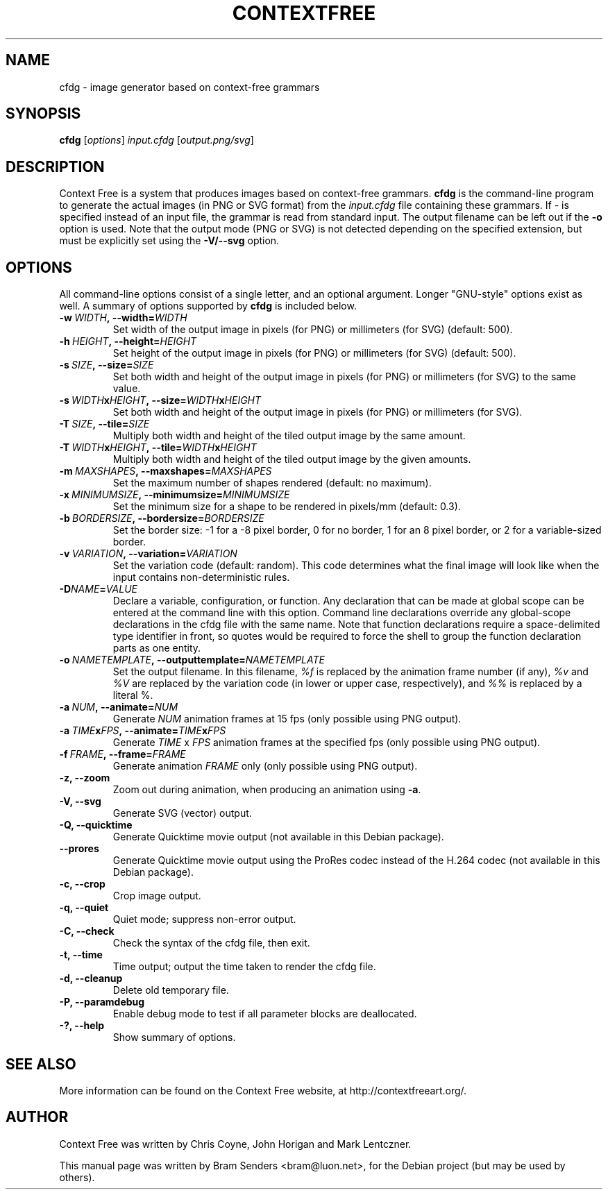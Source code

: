 .\"                                      Hey, EMACS: -*- nroff -*-
.\" First parameter, NAME, should be all caps
.\" Second parameter, SECTION, should be 1-8, maybe w/ subsection
.\" other parameters are allowed: see man(7), man(1)
.TH CONTEXTFREE 1 "2019-07-24" "3.2" "Context Free"
.\" Please adjust this date whenever revising the manpage.
.\"
.\" Some roff macros, for reference:
.\" .nh        disable hyphenation
.\" .hy        enable hyphenation
.\" .ad l      left justify
.\" .ad b      justify to both left and right margins
.\" .nf        disable filling
.\" .fi        enable filling
.\" .br        insert line break
.\" .sp <n>    insert n+1 empty lines
.\" for manpage-specific macros, see man(7)
.SH NAME
cfdg \- image generator based on context-free grammars
.SH SYNOPSIS
.B cfdg
.RI [ options "] " input.cfdg " [" output.png/svg ]
.SH DESCRIPTION
Context Free is a system that produces images based on context-free
grammars.
.B cfdg
is the command-line program to generate the actual images (in PNG or SVG
format) from the
.I input.cfdg
file containing these grammars.  If
.I -
is specified instead of an input file, the grammar is read from standard input.
The output filename can be left out if the
.B -o
option is used.  Note that the output mode (PNG or SVG) is not detected
depending on the specified extension, but must be explicitly set using the
.B -V/--svg
option.
.SH OPTIONS
All command-line options consist of a single letter, and an optional argument. Longer
"GNU-style" options exist as well. A summary of options supported by
.B cfdg
is included below.
.TP
.BI \-w\  WIDTH ,\ \-\-width= WIDTH
Set width of the output image in pixels (for PNG) or millimeters (for SVG)
(default: 500).
.TP
.BI \-h\  HEIGHT ,\ \-\-height= HEIGHT
Set height of the output image in pixels (for PNG) or millimeters (for SVG)
(default: 500).
.TP
.BI \-s\  SIZE ,\ \-\-size= SIZE
Set both width and height of the output image in pixels (for PNG) or
millimeters (for SVG) to the same value.
.TP
.BI \-s\  WIDTH x HEIGHT ,\ \-\-size= WIDTH x HEIGHT
Set both width and height of the output image in pixels (for PNG) or
millimeters (for SVG).
.TP
.BI \-T\  SIZE ,\ \-\-tile= SIZE
Multiply both width and height of the tiled output image by the same amount.
.TP
.BI \-T\  WIDTH x HEIGHT ,\ \-\-tile= WIDTH x HEIGHT
Multiply both width and height of the tiled output image by the given amounts.
.TP
.BI \-m\  MAXSHAPES ,\ \-\-maxshapes= MAXSHAPES
Set the maximum number of shapes rendered (default: no maximum).
.TP
.BI \-x\  MINIMUMSIZE ,\ \-\-minimumsize= MINIMUMSIZE
Set the minimum size for a shape to be rendered in pixels/mm (default: 0.3).
.TP
.BI \-b\  BORDERSIZE ,\ \-\-bordersize= BORDERSIZE
Set the border size: \-1 for a \-8 pixel border, 0 for no border, 1 for an 8
pixel border, or 2 for a variable-sized border.
.TP
.BI \-v\  VARIATION ,\ \-\-variation= VARIATION
Set the variation code (default: random).  This code determines what the final
image will look like when the input contains non-deterministic rules.
.TP
.BI \-D NAME = VALUE
Declare a variable, configuration, or function. Any declaration that can be made at
global scope can be entered at the command line with this option. Command line 
declarations override any global-scope declarations in the cfdg file with the same name. 
Note that function declarations require a space-delimited type identifier in front, so 
quotes would be required to force the shell to group the function declaration parts as 
one entity. 
.TP
.BI \-o\  NAMETEMPLATE ,\ \-\-outputtemplate= NAMETEMPLATE
Set the output filename.  In this filename,
.I %f
is replaced by the animation frame number (if any),
.IR %v " and " %V
are replaced by the variation code (in lower or upper case, respectively), and
.I %%
is replaced by a literal %.
.TP
.BI \-a\  NUM ,\ \-\-animate= NUM
Generate
.I NUM
animation frames at 15 fps (only possible using PNG output).
.TP
.BI \-a\  TIME x FPS ,\ \-\-animate= TIME x FPS
Generate
.I TIME
x
.I FPS
animation frames at the specified fps (only possible using PNG output).
.TP
.BI \-f\  FRAME ,\ \-\-frame= FRAME
Generate animation 
.I FRAME
only (only possible using PNG output).
.TP
.B \-z, \-\-zoom
Zoom out during animation, when producing an animation using
.BR -a .
.TP
.B \-V, \-\-svg
Generate SVG (vector) output.
.TP
.B \-Q, \-\-quicktime
Generate Quicktime movie output (not available in this Debian package).
.
.TP
.B \-\-prores
Generate Quicktime movie output using the ProRes codec instead of the H.264 codec (not available in this Debian package).
.
.TP
.B \-c, \-\-crop
Crop image output.
.TP
.B \-q, \-\-quiet
Quiet mode; suppress non-error output.
.TP
.B \-C, \-\-check
Check the syntax of the cfdg file, then exit.
.TP
.B \-t, \-\-time
Time output; output the time taken to render the cfdg file.
.TP
.B \-d, \-\-cleanup
Delete old temporary file.
.TP
.B \-P, \-\-paramdebug
Enable debug mode to test if all parameter blocks are deallocated.
.TP
.B \-?, \-\-help
Show summary of options.
.SH SEE ALSO
More information can be found on the Context Free website, at
http://contextfreeart.org/.
.SH AUTHOR
Context Free was written by Chris Coyne, John Horigan and Mark Lentczner.
.PP
This manual page was written by Bram Senders <bram@luon.net>,
for the Debian project (but may be used by others).
